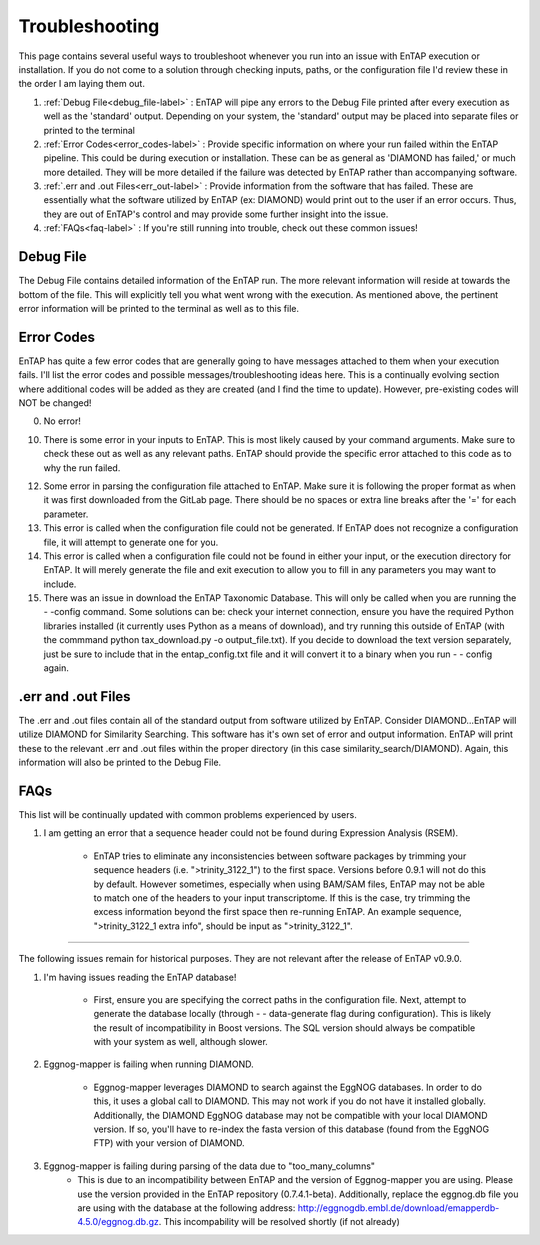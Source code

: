 Troubleshooting
==================
This page contains several useful ways to troubleshoot whenever you run into an issue with EnTAP execution or installation. If you do not come to a solution through checking inputs, paths, or the configuration file I'd review these in the order I am laying them out.

#. :ref:`Debug File<debug_file-label>` : EnTAP will pipe any errors to the Debug File printed after every execution as well as the 'standard' output. Depending on your system, the 'standard' output may be placed into separate files or printed to the terminal

#. :ref:`Error Codes<error_codes-label>` : Provide specific information on where your run failed within the EnTAP pipeline. This could be during execution or installation. These can be as general as 'DIAMOND has failed,' or much more detailed. They will be more detailed if the failure was detected by EnTAP rather than accompanying software.

#. :ref:`.err and .out Files<err_out-label>` : Provide information from the software that has failed. These are essentially what the software utilized by EnTAP (ex: DIAMOND) would print out to the user if an error occurs. Thus, they are out of EnTAP's control and may provide some further insight into the issue. 

#. :ref:`FAQs<faq-label>` : If you're still running into trouble, check out these common issues!

.. _debug_file-label:

Debug File
------------------------

The Debug File contains detailed information of the EnTAP run. The more relevant information will reside at towards the bottom of the file. This will explicitly tell you what went wrong with the execution. As mentioned above, the pertinent error information will be printed to the terminal as well as to this file. 

.. _error_codes-label:

Error Codes
------------------------

EnTAP has quite a few error codes that are generally going to have messages attached to them when your execution fails. I'll list the error codes and possible messages/troubleshooting ideas here. This is a continually evolving section where additional codes will be added as they are created (and I find the time to update). However, pre-existing codes will NOT be changed!

0. No error!

10. There is some error in your inputs to EnTAP. This is most likely caused by your command arguments. Make sure to check these out as well as any relevant paths. EnTAP should provide the specific error attached to this code as to why the run failed.

12. Some error in parsing the configuration file attached to EnTAP. Make sure it is following the proper format as when it was first downloaded from the GitLab page. There should be no spaces or extra line breaks after the '=' for each parameter.

13. This error is called when the configuration file could not be generated. If EnTAP does not recognize a configuration file, it will attempt to generate one for you. 

14. This error is called when a configuration file could not be found in either your input, or the execution directory for EnTAP. It will merely generate the file and exit execution to allow you to fill in any parameters you may want to include. 

15. There was an issue in download the EnTAP Taxonomic Database. This will only be called when you are running the - -config command. Some solutions can be: check your internet connection, ensure you have the required Python libraries installed (it currently uses Python as a means of download), and try running this outside of EnTAP (with the commmand python tax_download.py -o output_file.txt). If you decide to download the text version separately, just be sure to include that in the entap_config.txt file and it will convert it to a binary when you run - - config again.

.. _err_out-label:

.err and .out Files
---------------------

The .err and .out files contain all of the standard output from software utilized by EnTAP. Consider DIAMOND...EnTAP will utilize DIAMOND for Similarity Searching. This software has it's own set of error and output information. EnTAP will print these to the relevant .err and .out files within the proper directory (in this case similarity_search/DIAMOND). Again, this information will also be printed to the Debug File. 

.. _faq-label:

FAQs
-------------------

This list will be continually updated with common problems experienced by users.

#. I am getting an error that a sequence header could not be found during Expression Analysis (RSEM).

        * EnTAP tries to eliminate any inconsistencies between software packages by trimming your sequence headers (i.e. ">trinity_3122_1") to the first space. Versions before 0.9.1 will not do this by default. However sometimes, especially when using BAM/SAM files, EnTAP may not be able to match one of the headers to your input transcriptome. If this is the case, try trimming the excess information beyond the first space then re-running EnTAP. An example sequence, ">trinity_3122_1 extra info", should be input as ">trinity_3122_1".

------

The following issues remain for historical purposes. They are not relevant after the release of EnTAP v0.9.0.

#. I'm having issues reading the EnTAP database!

        * First, ensure you are specifying the correct paths in the configuration file. Next, attempt to generate the database locally (through - - data-generate flag during configuration). This is likely the result of incompatibility in Boost versions. The SQL version should always be compatible with your system as well, although slower.

#. Eggnog-mapper is failing when running DIAMOND.

        * Eggnog-mapper leverages DIAMOND to search against the EggNOG databases. In order to do this, it uses a global call to DIAMOND. This may not work if you do not have it installed globally. Additionally, the DIAMOND EggNOG database may not be compatible with your local DIAMOND version. If so, you'll have to re-index the fasta version of this database (found from the EggNOG FTP) with your version of DIAMOND. 

#. Eggnog-mapper is failing during parsing of the data due to "too_many_columns"
         * This is due to an incompatibility between EnTAP and the version of Eggnog-mapper you are using. Please use the version provided in the EnTAP repository (0.7.4.1-beta). Additionally, replace the eggnog.db file you are using with the database at the following address: http://eggnogdb.embl.de/download/emapperdb-4.5.0/eggnog.db.gz. This incompability will be resolved shortly (if not already)